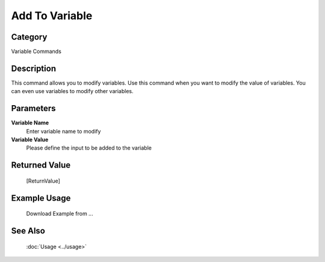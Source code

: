 Add To Variable
===============

Category
--------
Variable Commands

Description
-----------

This command allows you to modify variables. Use this command when you want to modify the value of variables.  You can even use variables to modify other variables.

Parameters
----------

**Variable Name**
	Enter variable name to modify

**Variable Value**
	Please define the input to be added to the variable



Returned Value
--------------
	[ReturnValue]

Example Usage
-------------

	Download Example from ...

See Also
--------
	:doc:`Usage <../usage>`
	
